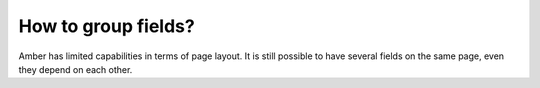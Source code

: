 How to group fields?
====================

Amber has limited capabilities in terms of page layout. It is still possible to have several fields on the same page, even they depend on each other. 
